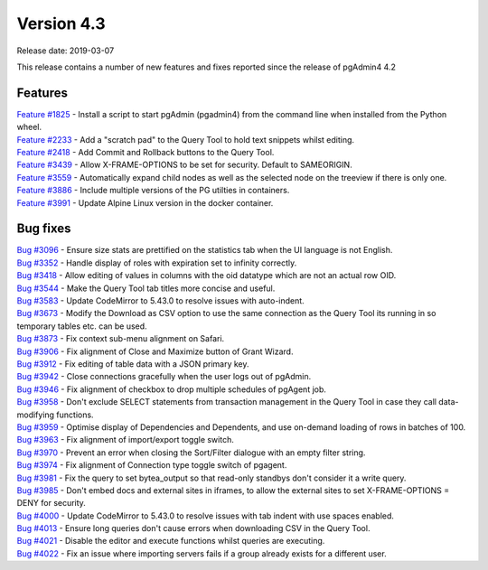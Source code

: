 ***********
Version 4.3
***********

Release date: 2019-03-07

This release contains a number of new features and fixes reported since the release of pgAdmin4 4.2

Features
********

| `Feature #1825 <https://redmine.postgresql.org/issues/1825>`_ - Install a script to start pgAdmin (pgadmin4) from the command line when installed from the Python wheel.
| `Feature #2233 <https://redmine.postgresql.org/issues/2233>`_ - Add a "scratch pad" to the Query Tool to hold text snippets whilst editing.
| `Feature #2418 <https://redmine.postgresql.org/issues/2418>`_ - Add Commit and Rollback buttons to the Query Tool.
| `Feature #3439 <https://redmine.postgresql.org/issues/3439>`_ - Allow X-FRAME-OPTIONS to be set for security. Default to SAMEORIGIN.
| `Feature #3559 <https://redmine.postgresql.org/issues/3559>`_ - Automatically expand child nodes as well as the selected node on the treeview if there is only one.
| `Feature #3886 <https://redmine.postgresql.org/issues/3886>`_ - Include multiple versions of the PG utilties in containers.
| `Feature #3991 <https://redmine.postgresql.org/issues/3991>`_ - Update Alpine Linux version in the docker container.

Bug fixes
*********

| `Bug #3096 <https://redmine.postgresql.org/issues/3096>`_ - Ensure size stats are prettified on the statistics tab when the UI language is not English.
| `Bug #3352 <https://redmine.postgresql.org/issues/3352>`_ - Handle display of roles with expiration set to infinity correctly.
| `Bug #3418 <https://redmine.postgresql.org/issues/3418>`_ - Allow editing of values in columns with the oid datatype which are not an actual row OID.
| `Bug #3544 <https://redmine.postgresql.org/issues/3544>`_ - Make the Query Tool tab titles more concise and useful.
| `Bug #3583 <https://redmine.postgresql.org/issues/3583>`_ - Update CodeMirror to 5.43.0 to resolve issues with auto-indent.
| `Bug #3673 <https://redmine.postgresql.org/issues/3673>`_ - Modify the Download as CSV option to use the same connection as the Query Tool its running in so temporary tables etc. can be used.
| `Bug #3873 <https://redmine.postgresql.org/issues/3873>`_ - Fix context sub-menu alignment on Safari.
| `Bug #3906 <https://redmine.postgresql.org/issues/3906>`_ - Fix alignment of Close and Maximize button of Grant Wizard.
| `Bug #3912 <https://redmine.postgresql.org/issues/3912>`_ - Fix editing of table data with a JSON primary key.
| `Bug #3942 <https://redmine.postgresql.org/issues/3942>`_ - Close connections gracefully when the user logs out of pgAdmin.
| `Bug #3946 <https://redmine.postgresql.org/issues/3946>`_ - Fix alignment of checkbox to drop multiple schedules of pgAgent job.
| `Bug #3958 <https://redmine.postgresql.org/issues/3958>`_ - Don't exclude SELECT statements from transaction management in the Query Tool in case they call data-modifying functions.
| `Bug #3959 <https://redmine.postgresql.org/issues/3959>`_ - Optimise display of Dependencies and Dependents, and use on-demand loading of rows in batches of 100.
| `Bug #3963 <https://redmine.postgresql.org/issues/3963>`_ - Fix alignment of import/export toggle switch.
| `Bug #3970 <https://redmine.postgresql.org/issues/3970>`_ - Prevent an error when closing the Sort/Filter dialogue with an empty filter string.
| `Bug #3974 <https://redmine.postgresql.org/issues/3974>`_ - Fix alignment of Connection type toggle switch of pgagent.
| `Bug #3981 <https://redmine.postgresql.org/issues/3981>`_ - Fix the query to set bytea_output so that read-only standbys don't consider it a write query.
| `Bug #3985 <https://redmine.postgresql.org/issues/3985>`_ - Don't embed docs and external sites in iframes, to allow the external sites to set X-FRAME-OPTIONS = DENY for security.
| `Bug #4000 <https://redmine.postgresql.org/issues/4000>`_ - Update CodeMirror to 5.43.0 to resolve issues with tab indent with use spaces enabled.
| `Bug #4013 <https://redmine.postgresql.org/issues/4013>`_ - Ensure long queries don't cause errors when downloading CSV in the Query Tool.
| `Bug #4021 <https://redmine.postgresql.org/issues/4021>`_ - Disable the editor and execute functions whilst queries are executing.
| `Bug #4022 <https://redmine.postgresql.org/issues/4022>`_ - Fix an issue where importing servers fails if a group already exists for a different user.
